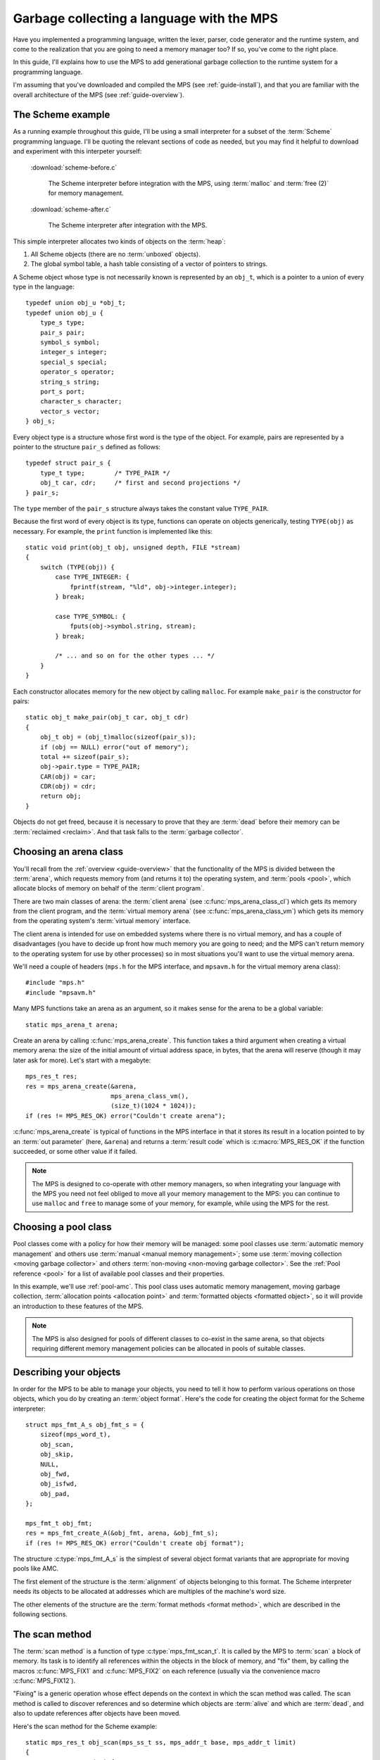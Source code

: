.. highlight:: c

.. _guide-lang:

==========================================
Garbage collecting a language with the MPS
==========================================

Have you implemented a programming language, written the lexer,
parser, code generator and the runtime system, and come to the
realization that you are going to need a memory manager too? If so,
you've come to the right place.

In this guide, I'll explains how to use the MPS to add generational
garbage collection to the runtime system for a programming language.

I'm assuming that you've downloaded and compiled the MPS (see
:ref:`guide-install`), and that you are familiar with the overall
architecture of the MPS (see :ref:`guide-overview`).


------------------
The Scheme example
------------------

As a running example throughout this guide, I'll be using a small
interpreter for a subset of the :term:`Scheme` programming
language. I'll be quoting the relevant sections of code as needed, but
you may find it helpful to download and experiment with this
interpeter yourself:

    :download:`scheme-before.c`

        The Scheme interpreter before integration with the MPS, using
        :term:`malloc` and :term:`free (2)` for memory management.

    :download:`scheme-after.c`

        The Scheme interpreter after integration with the MPS.

This simple interpreter allocates two kinds of objects on the
:term:`heap`:

1. All Scheme objects (there are no :term:`unboxed` objects).

2. The global symbol table, a hash table consisting of a vector of
   pointers to strings.

A Scheme object whose type is not necessarily known is represented by
an ``obj_t``, which is a pointer to a union of every type in the
language::

    typedef union obj_u *obj_t;
    typedef union obj_u {
        type_s type;
        pair_s pair;
        symbol_s symbol;
        integer_s integer;
        special_s special;
        operator_s operator;
        string_s string;
        port_s port;
        character_s character;
        vector_s vector;
    } obj_s;

Every object type is a structure whose first word is the type of the
object. For example, pairs are represented by a pointer to the
structure ``pair_s`` defined as follows::

    typedef struct pair_s {
        type_t type;        /* TYPE_PAIR */
        obj_t car, cdr;     /* first and second projections */
    } pair_s;

The ``type`` member of the ``pair_s`` structure always takes the
constant value ``TYPE_PAIR``.

Because the first word of every object is its type, functions can
operate on objects generically, testing ``TYPE(obj)`` as necessary. For example, the ``print`` function is implemented like this::

    static void print(obj_t obj, unsigned depth, FILE *stream)
    {
        switch (TYPE(obj)) {
            case TYPE_INTEGER: {
                fprintf(stream, "%ld", obj->integer.integer);
            } break;

            case TYPE_SYMBOL: {
                fputs(obj->symbol.string, stream);
            } break;

            /* ... and so on for the other types ... */
        }
    }

Each constructor allocates memory for the new object by calling
``malloc``. For example ``make_pair`` is the constructor for pairs::

    static obj_t make_pair(obj_t car, obj_t cdr)
    {
        obj_t obj = (obj_t)malloc(sizeof(pair_s));
        if (obj == NULL) error("out of memory");
        total += sizeof(pair_s);
        obj->pair.type = TYPE_PAIR;
        CAR(obj) = car;
        CDR(obj) = cdr;
        return obj;
    }

Objects do not get freed, because it is necessary to prove that they
are :term:`dead` before their memory can be :term:`reclaimed
<reclaim>`. And that task falls to the :term:`garbage collector`.


-----------------------
Choosing an arena class
-----------------------

You'll recall from the :ref:`overview <guide-overview>` that the
functionality of the MPS is divided between the :term:`arena`, which
requests memory from (and returns it to) the operating system, and
:term:`pools <pool>`, which allocate blocks of memory on behalf of the
:term:`client program`.

There are two main classes of arena: the :term:`client arena` (see
:c:func:`mps_arena_class_cl`) which gets its memory from the client
program, and the :term:`virtual memory arena` (see
:c:func:`mps_arena_class_vm`) which gets its memory from the operating
system's :term:`virtual memory` interface.

The client arena is intended for use on embedded systems where there
is no virtual memory, and has a couple of disadvantages (you have to
decide up front how much memory you are going to need; and the MPS
can't return memory to the operating system for use by other
processes) so in most situations you'll want to use the virtual memory
arena.

We'll need a couple of headers (``mps.h`` for the MPS interface, and
``mpsavm.h`` for the virtual memory arena class)::

    #include "mps.h"
    #include "mpsavm.h"

Many MPS functions take an arena as an argument, so it makes sense for the arena to be a global variable::

    static mps_arena_t arena;

Create an arena by calling :c:func:`mps_arena_create`. This function
takes a third argument when creating a virtual memory arena: the size
of the initial amount of virtual address space, in bytes, that the
arena will reserve (though it may later ask for more). Let's start
with a megabyte::

    mps_res_t res;
    res = mps_arena_create(&arena,
                           mps_arena_class_vm(), 
                           (size_t)(1024 * 1024));
    if (res != MPS_RES_OK) error("Couldn't create arena");

:c:func:`mps_arena_create` is typical of functions in the MPS
interface in that it stores its result in a location pointed to by an
:term:`out parameter` (here, ``&arena``) and returns a :term:`result
code` which is :c:macro:`MPS_RES_OK` if the function succeeded, or
some other value if it failed.

.. note::

    The MPS is designed to co-operate with other memory managers, so
    when integrating your language with the MPS you need not feel
    obliged to move all your memory management to the MPS: you can
    continue to use ``malloc`` and ``free`` to manage some of your
    memory, for example, while using the MPS for the rest.

.. topics::

    :ref:`topic-arena`.


---------------------
Choosing a pool class
---------------------

Pool classes come with a policy for how their memory will be managed:
some pool classes use :term:`automatic memory management` and others
use :term:`manual <manual memory management>`; some use :term:`moving
collection <moving garbage collector>` and others :term:`non-moving
<non-moving garbage collector>`. See the :ref:`Pool reference <pool>`
for a list of available pool classes and their properties.

In this example, we'll use :ref:`pool-amc`. This pool class uses
automatic memory management, moving garbage collection,
:term:`allocation points <allocation point>` and :term:`formatted
objects <formatted object>`, so it will provide an introduction to
these features of the MPS.

.. note::

    The MPS is also designed for pools of different classes to
    co-exist in the same arena, so that objects requiring different
    memory management policies can be allocated in pools of suitable
    classes.


-----------------------
Describing your objects
-----------------------

In order for the MPS to be able to manage your objects, you need to
tell it how to perform various operations on those objects, which you
do by creating an :term:`object format`. Here's the code for creating
the object format for the Scheme interpreter::

    struct mps_fmt_A_s obj_fmt_s = {
        sizeof(mps_word_t),
        obj_scan,
        obj_skip,
        NULL,
        obj_fwd,
        obj_isfwd,
        obj_pad,
    };

    mps_fmt_t obj_fmt;
    res = mps_fmt_create_A(&obj_fmt, arena, &obj_fmt_s);
    if (res != MPS_RES_OK) error("Couldn't create obj format");

The structure :c:type:`mps_fmt_A_s` is the simplest of several object
format variants that are appropriate for moving pools like AMC.

The first element of the structure is the :term:`alignment` of objects
belonging to this format. The Scheme interpreter needs its objects to
be allocated at addresses which are multiples of the machine's word
size.

The other elements of the structure are the :term:`format methods
<format method>`, which are described in the following sections.

.. topics::

    :ref:`topic-format`.


---------------
The scan method
---------------

The :term:`scan method` is a function of type
:c:type:`mps_fmt_scan_t`. It is called by the MPS to :term:`scan` a
block of memory. Its task is to identify all references within the
objects in the block of memory, and "fix" them, by calling the macros
:c:func:`MPS_FIX1` and :c:func:`MPS_FIX2` on each reference (usually
via the convenience macro :c:func:`MPS_FIX12`).

"Fixing" is a generic operation whose effect depends on the context in
which the scan method was called. The scan method is called to
discover references and so determine which objects are :term:`alive`
and which are :term:`dead`, and also to update references after
objects have been moved.

Here's the scan method for the Scheme example::

    static mps_res_t obj_scan(mps_ss_t ss, mps_addr_t base, mps_addr_t limit)
    {
        MPS_SCAN_BEGIN(ss) {
            while (base < limit) {
                obj_t obj = base;
                switch (obj->type.type) {
                case TYPE_PAIR:
                    FIX(obj->pair.car);
                    FIX(obj->pair.cdr);
                    base = (char *)base + ALIGN(sizeof(pair_s));
                    break;
                case TYPE_INTEGER:
                    base = (char *)base + ALIGN(sizeof(integer_s));
                    break;
                /* ... and so on for the other types ... */
                default:
                    fprintf(stderr, "Unexpected object on the heap\n");
                    abort();
                }
            }
        } MPS_SCAN_END(ss);
        return MPS_RES_OK;
    }

The scan method receives a :term:`scan state` (``ss``) argument, and
the block of memory to scan, from ``base`` (inclusive) to ``limit``
(exclusive). This block of memory is known to be packed with objects
belonging to the object format, and so the scan method loops over the
objects in the block, dispatching on the type of each object, and then
updating ``base`` to point to the next object in the block.

For each reference in an object the scan method fixes it by calling
:c:func:`MPS_FIX12` via the macro ``FIX``, which is defined as
follows::

    #define FIX(ref)                                                        \
        do {                                                                \
            mps_addr_t _addr = (ref); /* copy to local to avoid type pun */ \
            mps_res_t res = MPS_FIX12(ss, &_addr);                          \
            if (res != MPS_RES_OK) return res;                              \
            (ref) = _addr;                                                  \
        } while(0)

Each call to :c:func:`MPS_FIX12` must appear between calls to the
macros :c:func:`MPS_SCAN_BEGIN` and :c:func:`MPS_SCAN_END`. It's
usually most convenient to call :c:func:`MPS_SCAN_BEGIN` at the start
of the function and :c:func:`MPS_SCAN_END` at the end.

There are a few things to watch out for:

1. When the MPS calls your scan method, it may be part-way through
   moving your objects. It is therefore essential that the scan method
   only examine objects in the range of addresses it is given. Objects
   in other ranges of addresses are not guaranteed to be in a
   consistent state.

2. Scanning is an operation on the :term:`critical path` of the MPS,
   which means that it is important that it runs as quickly as
   possible.

3. The "fix" operation may update the reference. So if your language
   has :term:`tagged references <tagged reference>`, you must make
   sure that the tag is restored after the reference is updated.

4. The "fix" operation may fail by returning a :term:`result code`
   other than :c:macro:`MPS_RES_OK`. A scan function must propagate
   such a result code to the caller, and should do so as soon as
   practicable.

.. topics::

    :ref:`topic-format`, :ref:`topic-scanning`.


---------------
The skip method
---------------

The :term:`skip method` is a function of type
:c:type:`mps_fmt_skip_t`. It is called by the MPS to skip over an
object belonging to the format.

Here's the skip method for the Scheme example::

    static mps_addr_t obj_skip(mps_addr_t base)
    {
        obj_t obj = base;
        switch (obj->type.type) {
        case TYPE_PAIR:
            base = (char *)base + ALIGN(sizeof(pair_s));
            break;
        case TYPE_INTEGER:
            base = (char *)base + ALIGN(sizeof(integer_s));
            break;
        /* ... and so on for the other types ... */
        default:
            fprintf(stderr, "Unexpected object on the heap\n");
            abort();
        }
        return base;
    }

The argument ``base`` is the address to the base of the object. The
skip method must return the address of the base of the "next object":
in formats of variant A like this one, this is the address of the word
just past the end of the object.

You'll see that the code in the skip method that computes the "next
object" is the same as the corresponding code in the :term:`scan
method`, so that it's tempting for the latter to delegate this part of
its functionality to the former.

.. topics::

    :ref:`topic-format`, :ref:`topic-scanning`.


------------------
The forward method
------------------

The :term:`forward method` is a function of type
:c:type:`mps_fmt_fwd_t`. It is called by the MPS after it has moved an
object, and its task is to replace the old object with a
:term:`forwarding object` pointing to the new location of the object.

The forwarding object must satisfy these properties:

1. It must be scannable and skippable, and so it will need to have a
   type field to distinguish it from other Scheme objects.

2. It must contain a pointer to the new location of the object (a
   :term:`forwarding pointer`).

3. The scan method and the skip method will both need to know the
   length of the forwarding object. This can be arbitarily long (in
   the case of string objects, for example) so it must contain a
   length field.

This poses a problem, because the above analysis suggests that
forwarding objects need to contain at least three words, but Scheme
objects might be as small as two words (for example, integers).

This conundrum can be solved by having two types of forwarding object.
The first type is suitable for forwarding objects of three words or
longer::

    typedef struct fwd_s {
        type_t type;                  /* TYPE_FWD */
        obj_t fwd;                    /* forwarded object */
        size_t size;                  /* total size of this object */
    } fwd_s;

while the second type is suitable for forwarding objects of two words::

    typedef struct fwd2_s {
        type_t type;                  /* TYPE_FWD2 */
        obj_t fwd;                    /* forwarded object */
    } fwd2_s;

Here's the forward method for the Scheme example::

    static void obj_fwd(mps_addr_t old, mps_addr_t new)
    {
        obj_t obj = old;
        mps_addr_t limit = obj_skip(old);
        size_t size = (char *)limit - (char *)old;
        assert(size >= ALIGN(sizeof(fwd2_s)));
        if (size == ALIGN(sizeof(fwd2_s))) {
            obj->type.type = TYPE_FWD2;
            obj->fwd2.fwd = new;
        } else {
            obj->type.type = TYPE_FWD;
            obj->fwd.fwd = new;
            obj->fwd.size = size;
        }
    }

The argument ``old`` is the old address of the object, and ``new`` is
the location to which it has been moved.

The fowarding objects must be scannable and skippable, so the
following code must be added to ``obj_scan`` and ``obj_skip``::

    case TYPE_FWD:
        base = (char *)base + ALIGN(obj->fwd.size);
        break;
    case TYPE_FWD2:
        base = (char *)base + ALIGN(sizeof(fwd2_s));
        break;

.. note::

    The Scheme interpreter has no objects consisting of a single word.
    If it did, the type and the forwarding pointer would have to be
    combined into a forwarding object consisting of a single word, for
    example by relying on the fact that pointers are never equal to
    the small integers that are used to represent types.

.. topics::

    :ref:`topic-format`.


-----------------------
The is-forwarded method
-----------------------

The :term:`is-forwarded method` is a function of type
:c:type:`mps_fmt_isfwd_t`. It is called by the MPS to determine if an
object is a :term:`forwarding object`, and if it is, to determine the
location where that object was moved.

Here's the is-forwarded method for the Scheme example::

    static mps_addr_t obj_isfwd(mps_addr_t addr)
    {
        obj_t obj = addr;
        switch (obj->type.type) {
        case TYPE_FWD2:
            return obj->fwd2.fwd;
        case TYPE_FWD:
            return obj->fwd.fwd;
        }
        return NULL;
    }

It receives the address of an object, and returns the address to which
that object was moved, or ``NULL`` if the object was not moved.

.. topics::

    :ref:`topic-format`.


------------------
The padding method
------------------

The :term:`padding method` is a function of type
:c:type:`mps_fmt_pad_t`. It is called by the MPS to fill a block of
memory with a :term:`padding object`: this is an object that fills
gaps in a block of :term:`formatted objects <formatted object>`, for
example to enable the MPS to pack objects into fixed-size units (such
as operating system :term:`pages <page>`).

A padding object must be scannable and skippable, and not confusable
with a :term:`forwarding object`. This means they need a type and a
size. However, padding objects might need to be as small as the
alignment of the object format, which was specified to be a single
word. As with forwarding objects, this can be solved by having two
types of padding object. The first type is suitable for paddding
objects of two words or longer::

    typedef struct pad_s {
        type_t type;                  /* TYPE_PAD */
        size_t size;                  /* total size of this object */
    } pad_s;

while the second type is suitable for padding objects consisting of a
single word::

    typedef struct pad1_s {
        type_t type;                  /* TYPE_PAD1 */
    } pad1_s;

Here's the padding method::

    static void obj_pad(mps_addr_t addr, size_t size)
    {
        obj_t obj = addr;
        assert(size >= ALIGN(sizeof(pad1_s)));
        if (size == ALIGN(sizeof(pad1_s))) {
            obj->type.type = TYPE_PAD1;
        } else {
            obj->type.type = TYPE_PAD;
            obj->pad.size = size;
        }
    }

The argument ``addr`` is the address at which the padding object must be created, and ``size`` is its size in bytes: this will always be a multiple of the alignment of the object format.

The padding objects must be scannable and skippable, so the following
code must be added to ``obj_scan`` and ``obj_skip``::

    case TYPE_PAD:
        base = (char *)base + ALIGN(obj->pad.size);
        break;
    case TYPE_PAD1:
        base = (char *)base + ALIGN(sizeof(pad1_s));
        break;

.. topics::

    :ref:`topic-format`.


-----------------
Generation chains
-----------------

The AMC pool requires not only an object format but a
:term:`generation chain`. This specifies the generation structure of
the :term:`generational garbage collection`.

The client program creates a generation chain by constructing an array
of structures of type :c:type:`mps_gen_param_s` and passing them to
:c:func:`mps_chain_create`. Here's the code for creating
the generation chain for the Scheme interpreter::

    mps_gen_param_s obj_gen_params[] = {
        { 150, 0.85 },
        { 170, 0.45 },
    };

    res = mps_chain_create(&obj_chain,
                           arena,
                           LENGTH(obj_gen_params),
                           obj_gen_params);
    if (res != MPS_RES_OK) error("Couldn't create obj chain");


-----------------
Creating the pool
-----------------

Now you know enough to create an AMC pool! Let's review the pool
creation code. First the object format::

    struct mps_fmt_A_s obj_fmt_s = {
        sizeof(mps_word_t),
        obj_scan,
        obj_skip,
        NULL,
        obj_fwd,
        obj_isfwd,
        obj_pad,
    };

    mps_fmt_t obj_fmt;
    res = mps_fmt_create_A(&obj_fmt, arena, &obj_fmt_s);
    if (res != MPS_RES_OK) error("Couldn't create obj format");

then the generation chain::

    mps_gen_param_s obj_gen_params[] = {
        { 150, 0.85 },
        { 170, 0.45 },
    };

    mps_chain_t obj_chain;
    res = mps_chain_create(&obj_chain,
                           arena,
                           LENGTH(obj_gen_params),
                           obj_gen_params);
    if (res != MPS_RES_OK) error("Couldn't create obj chain");

and finally the pool::

    mps_pool_t obj_pool;
    res = mps_pool_create(&obj_pool,
                          arena,
                          mps_class_amc(),
                          obj_fmt,
                          obj_chain);
    if (res != MPS_RES_OK) error("Couldn't create obj pool");


-----
Roots
-----



.. topics::

    :ref:`topic-root`.


-------
Threads
-------




----------
Allocation
----------



.. topics::

    :ref:`topic-allocation`.



--------
Messages
--------


.. topics::

    :ref:`topic-message`.

